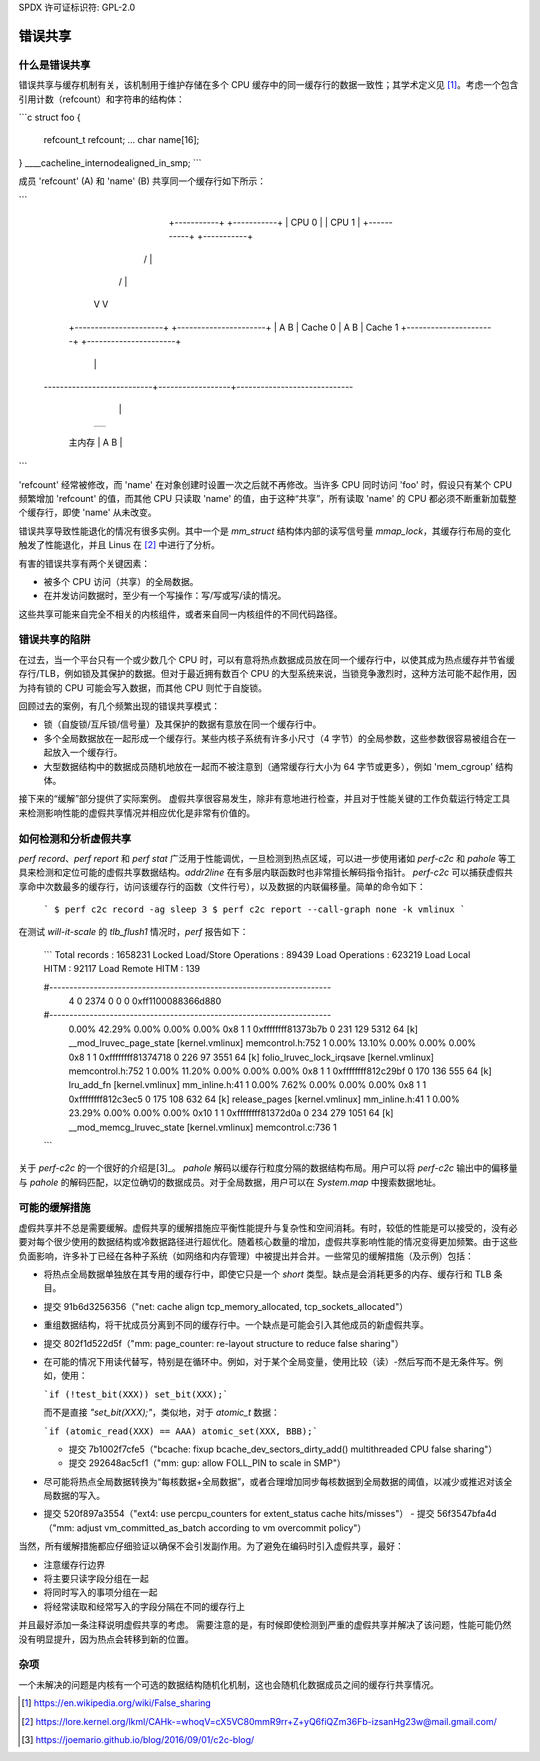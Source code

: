 SPDX 许可证标识符: GPL-2.0

=============
错误共享
=============

什么是错误共享
=====================
错误共享与缓存机制有关，该机制用于维护存储在多个 CPU 缓存中的同一缓存行的数据一致性；其学术定义见 [1]_。考虑一个包含引用计数（refcount）和字符串的结构体：

```c
struct foo {
    refcount_t refcount;
    ...
    char name[16];
} ____cacheline_internodealigned_in_smp;
```

成员 'refcount' (A) 和 'name' (B) 共享同一个缓存行如下所示：

```
                +-----------+                     +-----------+
                |   CPU 0   |                     |   CPU 1   |
                +-----------+                     +-----------+
               /                                        |
              /                                         |
             V                                          V
         +----------------------+             +----------------------+
         | A      B             | Cache 0     | A       B            | Cache 1
         +----------------------+             +----------------------+
                             |                  |
  ---------------------------+------------------+-----------------------------
                             |                  |
                           +----------------------+
                           |                      |
                           +----------------------+
              主内存  | A       B            |
                           +----------------------+
```

'refcount' 经常被修改，而 'name' 在对象创建时设置一次之后就不再修改。当许多 CPU 同时访问 'foo' 时，假设只有某个 CPU 频繁增加 'refcount' 的值，而其他 CPU 只读取 'name' 的值，由于这种“共享”，所有读取 'name' 的 CPU 都必须不断重新加载整个缓存行，即使 'name' 从未改变。

错误共享导致性能退化的情况有很多实例。其中一个是 `mm_struct` 结构体内部的读写信号量 `mmap_lock`，其缓存行布局的变化触发了性能退化，并且 Linus 在 [2]_ 中进行了分析。

有害的错误共享有两个关键因素：

* 被多个 CPU 访问（共享）的全局数据。
* 在并发访问数据时，至少有一个写操作：写/写或写/读的情况。
这些共享可能来自完全不相关的内核组件，或者来自同一内核组件的不同代码路径。

错误共享的陷阱
======================
在过去，当一个平台只有一个或少数几个 CPU 时，可以有意将热点数据成员放在同一个缓存行中，以使其成为热点缓存并节省缓存行/TLB，例如锁及其保护的数据。但对于最近拥有数百个 CPU 的大型系统来说，当锁竞争激烈时，这种方法可能不起作用，因为持有锁的 CPU 可能会写入数据，而其他 CPU 则忙于自旋锁。

回顾过去的案例，有几个频繁出现的错误共享模式：

* 锁（自旋锁/互斥锁/信号量）及其保护的数据有意放在同一个缓存行中。
* 多个全局数据放在一起形成一个缓存行。某些内核子系统有许多小尺寸（4 字节）的全局参数，这些参数很容易被组合在一起放入一个缓存行。
* 大型数据结构中的数据成员随机地放在一起而不被注意到（通常缓存行大小为 64 字节或更多），例如 'mem_cgroup' 结构体。
接下来的“缓解”部分提供了实际案例。
虚假共享很容易发生，除非有意地进行检查，并且对于性能关键的工作负载运行特定工具来检测影响性能的虚假共享情况并相应优化是非常有价值的。

如何检测和分析虚假共享
=====================
`perf record`、`perf report` 和 `perf stat` 广泛用于性能调优，一旦检测到热点区域，可以进一步使用诸如 `perf-c2c` 和 `pahole` 等工具来检测和定位可能的虚假共享数据结构。`addr2line` 在有多层内联函数时也非常擅长解码指令指针。
`perf-c2c` 可以捕获虚假共享命中次数最多的缓存行，访问该缓存行的函数（文件行号），以及数据的内联偏移量。简单的命令如下：

  ```
  $ perf c2c record -ag sleep 3
  $ perf c2c report --call-graph none -k vmlinux
  ```

在测试 `will-it-scale` 的 `tlb_flush1` 情况时，`perf` 报告如下：

  ```
  Total records                     :    1658231
  Locked Load/Store Operations      :      89439
  Load Operations                   :     623219
  Load Local HITM                   :      92117
  Load Remote HITM                  :        139
  
  #----------------------------------------------------------------------
      4        0     2374        0        0        0  0xff1100088366d880
  #----------------------------------------------------------------------
    0.00%   42.29%    0.00%    0.00%    0.00%    0x8     1       1  0xffffffff81373b7b         0       231       129     5312        64  [k] __mod_lruvec_page_state    [kernel.vmlinux]  memcontrol.h:752   1
    0.00%   13.10%    0.00%    0.00%    0.00%    0x8     1       1  0xffffffff81374718         0       226        97     3551        64  [k] folio_lruvec_lock_irqsave  [kernel.vmlinux]  memcontrol.h:752   1
    0.00%   11.20%    0.00%    0.00%    0.00%    0x8     1       1  0xffffffff812c29bf         0       170       136      555        64  [k] lru_add_fn                 [kernel.vmlinux]  mm_inline.h:41     1
    0.00%    7.62%    0.00%    0.00%    0.00%    0x8     1       1  0xffffffff812c3ec5         0       175       108      632        64  [k] release_pages              [kernel.vmlinux]  mm_inline.h:41     1
    0.00%   23.29%    0.00%    0.00%    0.00%   0x10     1       1  0xffffffff81372d0a         0       234       279     1051        64  [k] __mod_memcg_lruvec_state   [kernel.vmlinux]  memcontrol.c:736   1
  ```

关于 `perf-c2c` 的一个很好的介绍是[3]_。
`pahole` 解码以缓存行粒度分隔的数据结构布局。用户可以将 `perf-c2c` 输出中的偏移量与 `pahole` 的解码匹配，以定位确切的数据成员。对于全局数据，用户可以在 `System.map` 中搜索数据地址。

可能的缓解措施
===============
虚假共享并不总是需要缓解。虚假共享的缓解措施应平衡性能提升与复杂性和空间消耗。有时，较低的性能是可以接受的，没有必要对每个很少使用的数据结构或冷数据路径进行超优化。随着核心数量的增加，虚假共享影响性能的情况变得更加频繁。由于这些负面影响，许多补丁已经在各种子系统（如网络和内存管理）中被提出并合并。一些常见的缓解措施（及示例）包括：

* 将热点全局数据单独放在其专用的缓存行中，即使它只是一个 `short` 类型。缺点是会消耗更多的内存、缓存行和 TLB 条目。
- 提交 91b6d3256356（"net: cache align tcp_memory_allocated, tcp_sockets_allocated"）

* 重组数据结构，将干扰成员分离到不同的缓存行中。一个缺点是可能会引入其他成员的新虚假共享。
- 提交 802f1d522d5f（"mm: page_counter: re-layout structure to reduce false sharing"）

* 在可能的情况下用读代替写，特别是在循环中。例如，对于某个全局变量，使用比较（读）-然后写而不是无条件写。例如，使用：
  
  ```if (!test_bit(XXX)) set_bit(XXX);```
  
  而不是直接 `"set_bit(XXX);"`，类似地，对于 `atomic_t` 数据：
  
  ```if (atomic_read(XXX) == AAA) atomic_set(XXX, BBB);```
  
  - 提交 7b1002f7cfe5（"bcache: fixup bcache_dev_sectors_dirty_add() multithreaded CPU false sharing"）
  - 提交 292648ac5cf1（"mm: gup: allow FOLL_PIN to scale in SMP"）

* 尽可能将热点全局数据转换为“每核数据+全局数据”，或者合理增加同步每核数据到全局数据的阈值，以减少或推迟对该全局数据的写入。
- 提交 520f897a3554（"ext4: use percpu_counters for extent_status cache hits/misses"）
  - 提交 56f3547bfa4d（"mm: adjust vm_committed_as_batch according to vm overcommit policy"）

当然，所有缓解措施都应仔细验证以确保不会引发副作用。为了避免在编码时引入虚假共享，最好：

* 注意缓存行边界
* 将主要只读字段分组在一起
* 将同时写入的事项分组在一起
* 将经常读取和经常写入的字段分隔在不同的缓存行上
并且最好添加一条注释说明虚假共享的考虑。
需要注意的是，有时候即使检测到严重的虚假共享并解决了该问题，性能可能仍然没有明显提升，因为热点会转移到新的位置。

杂项
======
一个未解决的问题是内核有一个可选的数据结构随机化机制，这也会随机化数据成员之间的缓存行共享情况。

.. [1] https://en.wikipedia.org/wiki/False_sharing
.. [2] https://lore.kernel.org/lkml/CAHk-=whoqV=cX5VC80mmR9rr+Z+yQ6fiQZm36Fb-izsanHg23w@mail.gmail.com/
.. [3] https://joemario.github.io/blog/2016/09/01/c2c-blog/
